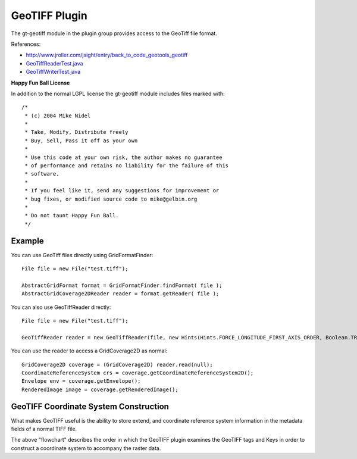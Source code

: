GeoTIFF Plugin
--------------

The gt-geotiff module in the plugin group provides access to the GeoTiff file format.

References:

* http://www.jroller.com/jsight/entry/back_to_code_geotools_geotiff
* `GeoTiffReaderTest.java <http://svn.osgeo.org/geotools/trunk/modules/plugin/geotiff/src/test/java/org/geotools/gce/geotiff/GeoTiffReaderTest.java>`_
* `GeoTiffWriterTest.java <http://svn.osgeo.org/geotools/trunk/modules/plugin/geotiff/src/test/java/org/geotools/gce/geotiff/GeoTiffWriterTest.java>`_

**Happy Fun Ball License**

In addition to the normal LGPL license the gt-geotiff module includes files marked with::

	/*
	 * (c) 2004 Mike Nidel
	 *
	 * Take, Modify, Distribute freely
	 * Buy, Sell, Pass it off as your own
	 *
	 * Use this code at your own risk, the author makes no guarantee
	 * of performance and retains no liability for the failure of this
	 * software.
	 *
	 * If you feel like it, send any suggestions for improvement or
	 * bug fixes, or modified source code to mike@gelbin.org
	 *
	 * Do not taunt Happy Fun Ball.
	 */

Example
^^^^^^^

You can use GeoTiff files directly using GridFormatFinder::

  File file = new File("test.tiff");
  
  AbstractGridFormat format = GridFormatFinder.findFormat( file );
  AbstractGridCoverage2DReader reader = format.getReader( file );

You can also use GeoTiffReader directly::
  
  File file = new File("test.tiff");
  
  GeoTiffReader reader = new GeoTiffReader(file, new Hints(Hints.FORCE_LONGITUDE_FIRST_AXIS_ORDER, Boolean.TRUE));

You can use the reader to access a GridCoverage2D as normal::
  
  GridCoverage2D coverage = (GridCoverage2D) reader.read(null);
  CoordinateReferenceSystem crs = coverage.getCoordinateReferenceSystem2D();
  Envelope env = coverage.getEnvelope();
  RenderedImage image = coverage.getRenderedImage();

GeoTIFF Coordinate System Construction
^^^^^^^^^^^^^^^^^^^^^^^^^^^^^^^^^^^^^^

What makes GeoTIFF useful is the ability to store extend, and coordinate reference system information in the metadata fields of a normal TIFF file.

.. image:: /images/geotiff_cs_construction.png

The above "flowchart" describes the order in which the GeoTIFF plugin examines the GeoTIFF tags and Keys in order to construct a coordinate system to accompany the raster data.

